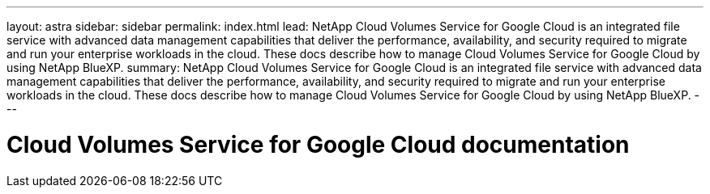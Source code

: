 ---
layout: astra
sidebar: sidebar
permalink: index.html
lead: NetApp Cloud Volumes Service for Google Cloud is an integrated file service with advanced data management capabilities that deliver the performance, availability, and security required to migrate and run your enterprise workloads in the cloud. These docs describe how to manage Cloud Volumes Service for Google Cloud by using NetApp BlueXP.
summary: NetApp Cloud Volumes Service for Google Cloud is an integrated file service with advanced data management capabilities that deliver the performance, availability, and security required to migrate and run your enterprise workloads in the cloud. These docs describe how to manage Cloud Volumes Service for Google Cloud by using NetApp BlueXP.
---

= Cloud Volumes Service for Google Cloud documentation
:hardbreaks:
:nofooter:
:icons: font
:linkattrs:
:imagesdir: ./media/
